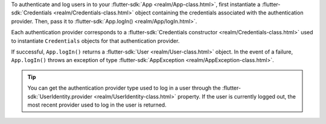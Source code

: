 To authenticate and log users in to your :flutter-sdk:`App 
<realm/App-class.html>`, first instantiate a 
:flutter-sdk:`Credentials <realm/Credentials-class.html>` 
object containing the credentials associated with the authentication provider. 
Then, pass it to :flutter-sdk:`App.logIn() <realm/App/logIn.html>`. 

Each authentication provider corresponds to a :flutter-sdk:`Credentials
constructor <realm/Credentials-class.html>` used to instantiate ``Credentials``
objects for that authentication provider.

If successful, ``App.logIn()`` returns a :flutter-sdk:`User 
<realm/User-class.html>` object. In the event of a failure, ``App.logIn()``
throws an exception of type :flutter-sdk:`AppException 
<realm/AppException-class.html>`. 

.. tip:: 

   You can get the authentication provider type used to log in a user 
   through the :flutter-sdk:`UserIdentity.provider 
   <realm/UserIdentity-class.html>` property. If the user is currently logged
   out, the most recent provider used to log in the user is returned.
